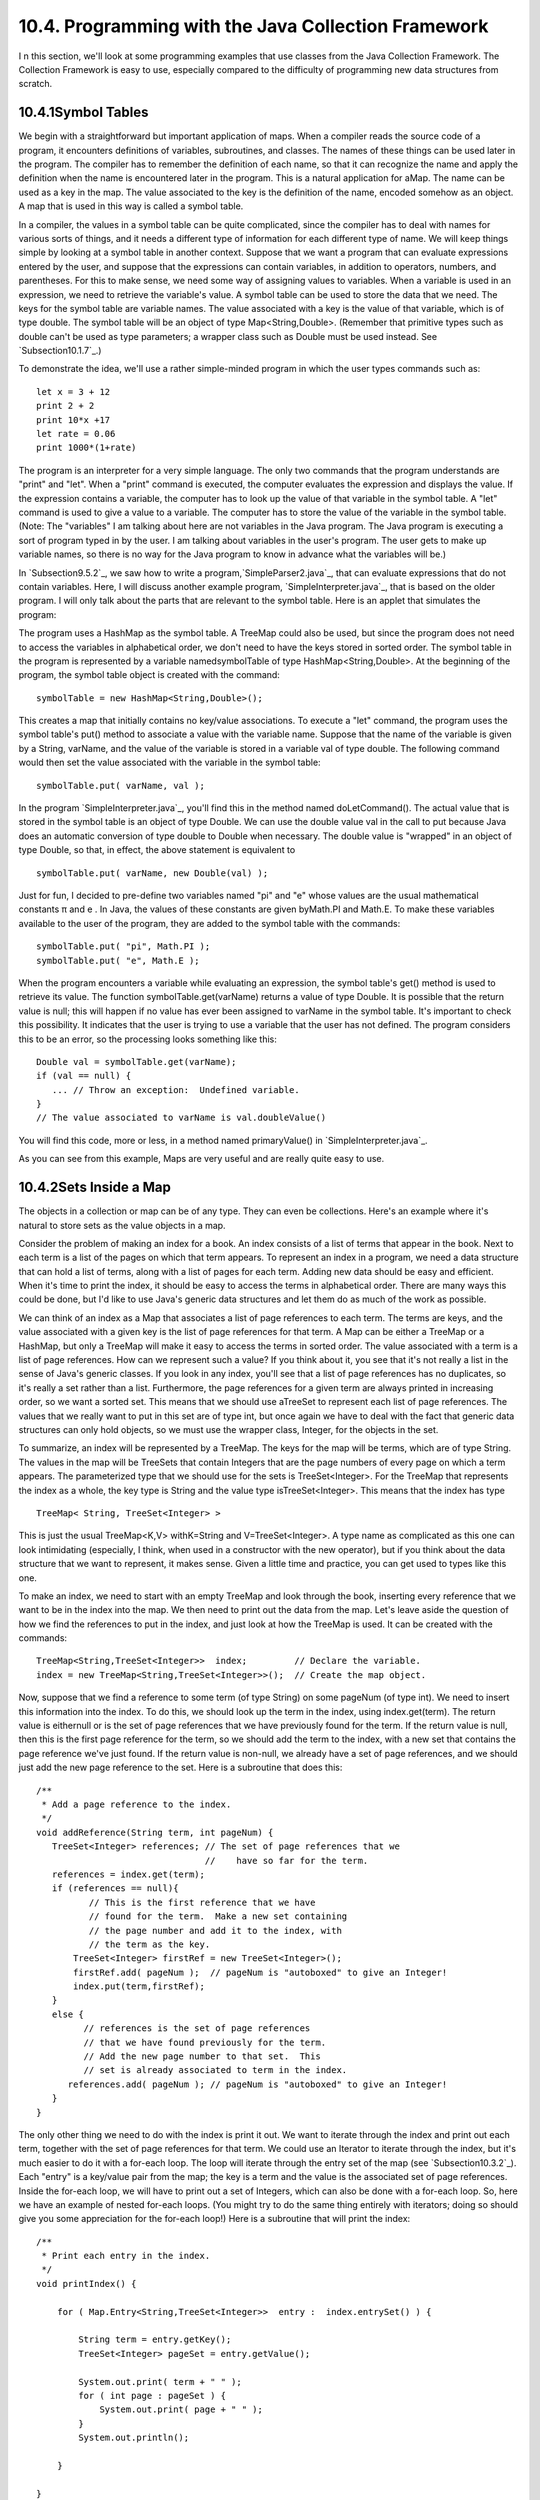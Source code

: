 
10.4. Programming with the Java Collection Framework
----------------------------------------------------



I n this section, we'll look at some programming examples that use
classes from the Java Collection Framework. The Collection Framework
is easy to use, especially compared to the difficulty of programming
new data structures from scratch.





10.4.1Symbol Tables
~~~~~~~~~~~~~~~~~~~

We begin with a straightforward but important application of maps.
When a compiler reads the source code of a program, it encounters
definitions of variables, subroutines, and classes. The names of these
things can be used later in the program. The compiler has to remember
the definition of each name, so that it can recognize the name and
apply the definition when the name is encountered later in the
program. This is a natural application for aMap. The name can be used
as a key in the map. The value associated to the key is the definition
of the name, encoded somehow as an object. A map that is used in this
way is called a symbol table.

In a compiler, the values in a symbol table can be quite complicated,
since the compiler has to deal with names for various sorts of things,
and it needs a different type of information for each different type
of name. We will keep things simple by looking at a symbol table in
another context. Suppose that we want a program that can evaluate
expressions entered by the user, and suppose that the expressions can
contain variables, in addition to operators, numbers, and parentheses.
For this to make sense, we need some way of assigning values to
variables. When a variable is used in an expression, we need to
retrieve the variable's value. A symbol table can be used to store the
data that we need. The keys for the symbol table are variable names.
The value associated with a key is the value of that variable, which
is of type double. The symbol table will be an object of type
Map<String,Double>. (Remember that primitive types such as double
can't be used as type parameters; a wrapper class such as Double must
be used instead. See `Subsection10.1.7`_.)

To demonstrate the idea, we'll use a rather simple-minded program in
which the user types commands such as:


::

    let x = 3 + 12
    print 2 + 2
    print 10*x +17
    let rate = 0.06
    print 1000*(1+rate)


The program is an interpreter for a very simple language. The only two
commands that the program understands are "print" and "let". When a
"print" command is executed, the computer evaluates the expression and
displays the value. If the expression contains a variable, the
computer has to look up the value of that variable in the symbol
table. A "let" command is used to give a value to a variable. The
computer has to store the value of the variable in the symbol table.
(Note: The "variables" I am talking about here are not variables in
the Java program. The Java program is executing a sort of program
typed in by the user. I am talking about variables in the user's
program. The user gets to make up variable names, so there is no way
for the Java program to know in advance what the variables will be.)

In `Subsection9.5.2`_, we saw how to write a
program,`SimpleParser2.java`_, that can evaluate expressions that do
not contain variables. Here, I will discuss another example program,
`SimpleInterpreter.java`_, that is based on the older program. I will
only talk about the parts that are relevant to the symbol table. Here
is an applet that simulates the program:



The program uses a HashMap as the symbol table. A TreeMap could also
be used, but since the program does not need to access the variables
in alphabetical order, we don't need to have the keys stored in sorted
order. The symbol table in the program is represented by a variable
namedsymbolTable of type HashMap<String,Double>. At the beginning of
the program, the symbol table object is created with the command:


::

    symbolTable = new HashMap<String,Double>();


This creates a map that initially contains no key/value associations.
To execute a "let" command, the program uses the symbol table's put()
method to associate a value with the variable name. Suppose that the
name of the variable is given by a String, varName, and the value of
the variable is stored in a variable val of type double. The following
command would then set the value associated with the variable in the
symbol table:


::

    symbolTable.put( varName, val );


In the program `SimpleInterpreter.java`_, you'll find this in the
method named doLetCommand(). The actual value that is stored in the
symbol table is an object of type Double. We can use the double value
val in the call to put because Java does an automatic conversion of
type double to Double when necessary. The double value is "wrapped" in
an object of type Double, so that, in effect, the above statement is
equivalent to


::

    symbolTable.put( varName, new Double(val) );


Just for fun, I decided to pre-define two variables named "pi" and "e"
whose values are the usual mathematical constants π and e . In Java,
the values of these constants are given byMath.PI and Math.E. To make
these variables available to the user of the program, they are added
to the symbol table with the commands:


::

    symbolTable.put( "pi", Math.PI );
    symbolTable.put( "e", Math.E );


When the program encounters a variable while evaluating an expression,
the symbol table's get() method is used to retrieve its value. The
function symbolTable.get(varName) returns a value of type Double. It
is possible that the return value is null; this will happen if no
value has ever been assigned to varName in the symbol table. It's
important to check this possibility. It indicates that the user is
trying to use a variable that the user has not defined. The program
considers this to be an error, so the processing looks something like
this:


::

    Double val = symbolTable.get(varName);
    if (val == null) {
       ... // Throw an exception:  Undefined variable.
    }
    // The value associated to varName is val.doubleValue()


You will find this code, more or less, in a method named
primaryValue() in `SimpleInterpreter.java`_.

As you can see from this example, Maps are very useful and are really
quite easy to use.





10.4.2Sets Inside a Map
~~~~~~~~~~~~~~~~~~~~~~~

The objects in a collection or map can be of any type. They can even
be collections. Here's an example where it's natural to store sets as
the value objects in a map.

Consider the problem of making an index for a book. An index consists
of a list of terms that appear in the book. Next to each term is a
list of the pages on which that term appears. To represent an index in
a program, we need a data structure that can hold a list of terms,
along with a list of pages for each term. Adding new data should be
easy and efficient. When it's time to print the index, it should be
easy to access the terms in alphabetical order. There are many ways
this could be done, but I'd like to use Java's generic data structures
and let them do as much of the work as possible.

We can think of an index as a Map that associates a list of page
references to each term. The terms are keys, and the value associated
with a given key is the list of page references for that term. A Map
can be either a TreeMap or a HashMap, but only a TreeMap will make it
easy to access the terms in sorted order. The value associated with a
term is a list of page references. How can we represent such a value?
If you think about it, you see that it's not really a list in the
sense of Java's generic classes. If you look in any index, you'll see
that a list of page references has no duplicates, so it's really a set
rather than a list. Furthermore, the page references for a given term
are always printed in increasing order, so we want a sorted set. This
means that we should use aTreeSet to represent each list of page
references. The values that we really want to put in this set are of
type int, but once again we have to deal with the fact that generic
data structures can only hold objects, so we must use the wrapper
class, Integer, for the objects in the set.

To summarize, an index will be represented by a TreeMap. The keys for
the map will be terms, which are of type String. The values in the map
will be TreeSets that contain Integers that are the page numbers of
every page on which a term appears. The parameterized type that we
should use for the sets is TreeSet<Integer>. For the TreeMap that
represents the index as a whole, the key type is String and the value
type isTreeSet<Integer>. This means that the index has type


::

    TreeMap< String, TreeSet<Integer> >


This is just the usual TreeMap<K,V> withK=String and
V=TreeSet<Integer>. A type name as complicated as this one can look
intimidating (especially, I think, when used in a constructor with the
new operator), but if you think about the data structure that we want
to represent, it makes sense. Given a little time and practice, you
can get used to types like this one.

To make an index, we need to start with an empty TreeMap and look
through the book, inserting every reference that we want to be in the
index into the map. We then need to print out the data from the map.
Let's leave aside the question of how we find the references to put in
the index, and just look at how the TreeMap is used. It can be created
with the commands:


::

    TreeMap<String,TreeSet<Integer>>  index;         // Declare the variable.
    index = new TreeMap<String,TreeSet<Integer>>();  // Create the map object.


Now, suppose that we find a reference to some term (of type String) on
some pageNum (of type int). We need to insert this information into
the index. To do this, we should look up the term in the index, using
index.get(term). The return value is eithernull or is the set of page
references that we have previously found for the term. If the return
value is null, then this is the first page reference for the term, so
we should add the term to the index, with a new set that contains the
page reference we've just found. If the return value is non-null, we
already have a set of page references, and we should just add the new
page reference to the set. Here is a subroutine that does this:


::

    
    /**
     * Add a page reference to the index.
     */
    void addReference(String term, int pageNum) {
       TreeSet<Integer> references; // The set of page references that we
                                    //    have so far for the term.
       references = index.get(term);
       if (references == null){
              // This is the first reference that we have
              // found for the term.  Make a new set containing
              // the page number and add it to the index, with
              // the term as the key.
           TreeSet<Integer> firstRef = new TreeSet<Integer>();
           firstRef.add( pageNum );  // pageNum is "autoboxed" to give an Integer!
           index.put(term,firstRef);
       }
       else {
             // references is the set of page references
             // that we have found previously for the term.
             // Add the new page number to that set.  This
             // set is already associated to term in the index.
          references.add( pageNum ); // pageNum is "autoboxed" to give an Integer!
       }
    }


The only other thing we need to do with the index is print it out. We
want to iterate through the index and print out each term, together
with the set of page references for that term. We could use an
Iterator to iterate through the index, but it's much easier to do it
with a for-each loop. The loop will iterate through the entry set of
the map (see `Subsection10.3.2`_). Each "entry" is a key/value pair
from the map; the key is a term and the value is the associated set of
page references. Inside the for-each loop, we will have to print out a
set of Integers, which can also be done with a for-each loop. So, here
we have an example of nested for-each loops. (You might try to do the
same thing entirely with iterators; doing so should give you some
appreciation for the for-each loop!) Here is a subroutine that will
print the index:


::

    /**
     * Print each entry in the index.
     */
    void printIndex() {
       
        for ( Map.Entry<String,TreeSet<Integer>>  entry :  index.entrySet() ) {
        
            String term = entry.getKey();
            TreeSet<Integer> pageSet = entry.getValue();
       
            System.out.print( term + " " );
            for ( int page : pageSet ) {
                System.out.print( page + " " );
            }
            System.out.println();
       
        }
       
    }


The hardest thing here is the name of the type
Map.Entry<String,TreeSet<Integer>>! Remember that the entries in a map
of type Map<K,V> have type Map.Entry<K,V>, so the type parameters
inMap.Entry<String,TreeSet<Integer>> are simply copied from the
declaration of index. Another thing to note is that I used a loop
control variable, page, of type int to iterate through the elements of
pageSet, which is of type TreeSet<Integer>. You might have
expectedpage to be of type Integer, not int, and in fact Integer would
have worked just as well here. However, int does work, because of
automatic type conversion: it's legal to assign a value of type
Integer to a variable of type int. (To be honest, I was sort of
surprised that this worked when I first tried it!)

This is not a lot of code, considering the complexity of the
operations. I have not written a complete indexing program, but
`Exercise10.5`_ presents a problem that is almost identical to the
indexing problem.




By the way, in this example, I would prefer to print each list of page
references with the integers separated by commas. In theprintIndex()
method given above, they are separated by spaces. There is an extra
space after the last page reference in the list, but it does no harm
since it's invisible in the printout. An extra comma at the end of the
list would be annoying. The lists should be in a form such as
"17,42,105" and not "17,42,105,". The problem is, how to leave that
last comma out. Unfortunately, this is not so easy to do with a for-
each loop. It might be fun to look at a few ways to solve this
problem. One alternative is to use an iterator:


::

    Iterator<Integer>  iter = pageSet.iterator();
    int firstPage = iter.next();  // In this program, we know the set has at least
                                  // one element.  Note also that this statement
                                  // uses an auto-conversion from Integer to int.
    System.out.print(firstPage);
    while ( iter.hasNext() ) {
       int nextPage = iter.next();
       System.out.print("," + nextPage);
    }


Another possibility is to use the fact that the TreeSet class defines
a method first() that returns the first item in the set, that is, the
one that is smallest in terms of the ordering that is used to compare
items in the set. (It also defines the method last().) We can solve
our problem using this method and a for-each loop:


::

    int firstPage = pageSet.first();  // Find out the first page number in the set.
    for ( int page : pageSet ) {
       if ( page != firstPage )
          System.out.print(","); // Output comma only if this is not the first page.
       System.out.print(page);
    }


Finally, here is an elegant solution using a subset view of the tree.
(See `Subsection10.3.2`_.) Actually, this solution might be a bit
extreme:


::

    int firstPage = pageSet.first();  // Get first item, which we know exists.
    System.out.print(firstPage);      // Print first item, with no comma.
    for ( int page : pageSet.tailSet( firstPage+1 ) ) // Process remaining items.
       System.out.print( "," + page );






10.4.3Using a Comparator
~~~~~~~~~~~~~~~~~~~~~~~~

There is a potential problem with our solution to the indexing
problem. If the terms in the index can contain both upper case and
lower case letters, then the terms will **not** be in alphabetical
order! The ordering on String is not alphabetical. It is based on the
Unicode codes of the characters in the string. The codes for all the
upper case letters are less than the codes for the lower case letters.
So, for example, terms beginning with "Z" come before terms beginning
with "a". If the terms are restricted to use lower case letters only
(or upper case only), then the ordering would be alphabetical. But
suppose that we allow both upper and lower case, and that we insist on
alphabetical order. In that case, our index can't use the usual
ordering forStrings. Fortunately, it's possible to specify a different
method to be used for comparing the keys of a map. This is a typical
use for aComparator.

Recall that an object that implements the interface Comparator<T>
defines a method for comparing two objects of typeT:


::

    public int compare( T obj1, T obj2 )


This method should return an integer that is positive, zero, or
negative, depending on whether obj1 is less than, equal to, or greater
than obj2. We need an object of typeComparator<String> that will
compare two Strings based on alphabetical order. The easiest way to do
this is to convert the Strings to lower case and use the default
comparison on the lower caseStrings. The following class defines such
a comparator:


::

    
    /**
     * Represents a Comparator that can be used for comparing two
     * strings based on alphabetical order.
     */
    class AlphabeticalOrder implements Comparator<String> {
       public int compare(String str1, String str2) {
          String s1 = str1.toLowerCase();  // Convert to lower case.
          String s2 = str2.toLowerCase();
          return s1.compareTo(s2);  // Compare lower-case Strings.
       }
    }


To solve our indexing problem, we just need to tell our index to use
an object of type AlphabeticalOrder for comparing keys. This is done
by providing a Comparator object as a parameter to the constructor. We
just have to create the index in our example with the command:


::

    index = new TreeMap<String,TreeSet<Integer>>( new AlphabeticalOrder() );


This does work. However, I've been concealing one technicality.
Suppose, for example, that the indexing program calls
addReference("aardvark",56) and that it later calls
addReference("Aardvark",102). The words "aardvark" and "Aardvark"
differ only in that one of them begins with an upper case letter; when
converted to lower case, they are the same. When we insert them into
the index, do they count as two different terms or as one term? The
answer depends on the way that a TreeMap tests objects for equality.
In fact, TreeMaps and TreeSets always use aComparator object or a
compareTo method to test for equality. They do **not** use the
equals() method for this purpose. The Comparator that is used for the
TreeMap in this example returns the value zero when it is used to
compare "aardvark" and "Aardvark", so the TreeMap considers them to be
the same. Page references to "aardvark" and "Aardvark" are combined
into a single list, and when the index is printed it will contain only
the first version of the word that was encountered by the program.
This is probably acceptable behavior in this example. If not, some
other technique must be used to sort the terms into alphabetical
order.





10.4.4Word Counting
~~~~~~~~~~~~~~~~~~~

The final example in this section also deals with storing information
about words. The problem here is to make a list of all the words that
occur in a file, along with the number of times that each word occurs.
The file will be selected by the user. The output of the program will
consist of two lists. Each list contains all the words from the file,
along with the number of times that the word occurred. One list is
sorted alphabetically, and the other is sorted according to the number
of occurrences, with the most common words at the top and the least
common at the bottom. The problem here is a generalization of
`Exercise7.6`_, which asked you to make an alphabetical list of all
the words in a file, without counting the number of occurrences.

My word counting program can be found in the file `WordCount.java`_.
As the program reads an input file, it must keep track of how many
times it encounters each word. We could simply throw all the words,
with duplicates, into a list and count them later. But that would
require a lot of extra storage space and would not be very efficient.
A better method is to keep a counter for each word. The first time the
word is encountered, the counter is initialized to1. On subsequent
encounters, the counter is incremented. To keep track of the data for
one word, the program uses a simple class that holds a word and the
counter for that word. The class is a static nested class:


::

    /**
     * Represents the data we need about a word:  the word and
     * the number of times it has been encountered.
     */
    private static class WordData { 
       String word;
       int count;
       WordData(String w) {
             // Constructor for creating a WordData object when
             // we encounter a new word.
          word = w;
          count = 1;  // The initial value of count is 1.
       }
    } // end class WordData


The program has to store all the WordData objects in some sort of data
structure. We want to be able to add new words efficiently. Given a
word, we need to check whether a WordData object already exists for
that word, and if it does, we need to find that object so that we can
increment its counter. A Map can be used to implement these
operations. Given a word, we want to look up a WordData object in the
Map. This means that the word is the **key**, and the WordData object
is the **value.** (It might seem strange that the key is also one of
the instance variables in the value object, but in fact this is
probably the most common situation: The value object contains all the
information about some entity, and the key is one of those pieces of
information; the partial information in the key is used to retrieve
the full information in the value object.) After reading the file, we
want to output the words in alphabetical order, so we should use
aTreeMap rather than a HashMap. This program converts all words to
lower case so that the default ordering on Strings will put the words
in alphabetical order. The data is stored in a variable namedwords of
type TreeMap<String,WordData>. The variable is declared and the map
object is created with the statement:


::

    TreeMap<String,WordData> words = new TreeMap<String,WordData>();


When the program reads a word from a file, it calls words.get(word) to
find out if that word is already in the map. If the return value
isnull, then this is the first time the word has been encountered, so
a new WordData object is created and inserted into the map with the
command words.put(word, new WordData(word)). Ifwords.get(word) is not
null, then its value is the WordData object for this word, and the
program only has to increment the counter in that object. The program
uses a method readNextWord(), which was given in `Exercise7.6`_, to
read one word from the file. This method returns null when the end of
the file is encountered. Here is the complete code segment that reads
the file and collects the data:


::

    String word = readNextWord();
    while (word != null) {
       word = word.toLowerCase();  // convert word to lower case
       WordData data = words.get(word);
       if (data == null)
          words.put( word, new WordData(word) );
       else
          data.count++;
       word = readNextWord();
    }


After reading the words and printing them out in alphabetical order,
the program has to sort the words by frequency and print them again.
To do the sorting using a generic algorithm, I defined a simple
Comparator class for comparing two word objects according to their
frequency counts. The class implements the interface
Comparator<WordData>, since it will be used to compare two objects of
type WordData:


::

    /**
     * A comparator class for comparing objects of type WordData according to 
     * their counts.  This is used for sorting the list of words by frequency.
     */
    private static class CountCompare implements Comparator<WordData> {
       public int compare(WordData data1, WordData data2) {
          return data2.count - data1.count;
              // The return value is positive if data1.count < data2.count.
              // I.E., data1 comes after data2 in the ordering if there
              // were FEWER occurrences of data1.word than of data2.word.
              // The words are sorted according to decreasing counts.
       }
    } // end class CountCompare


Given this class, we can sort the WordData objects according to
frequency by first copying them into a list and then using the generic
methodCollections.sort(list,comparator). The WordData objects that we
need are the values in the map, words. Recall that words.values()
returns aCollection that contains all the values from the map. The
constructor for theArrayList class lets you specify a collection to be
copied into the list when it is created. So, we can use the following
commands to create a list of type ArrayList<WordData> containing the
word data and then sort that list according to frequency:


::

    ArrayList<WordData> wordsByFrequency = new ArrayList<WordData>( words.values() );
    Collections.sort( wordsByFrequency, new CountCompare() );


You should notice that these two lines replace a lot of code! It
requires some practice to think in terms of generic data structures
and algorithms, but the payoff is significant in terms of saved time
and effort.

The only remaining problem is to print the data. We have to print the
data from all the WordData objects twice, first in alphabetical order
and then sorted according to frequency count. The data is in
alphabetical order in the TreeMap, or more precisely, in the values of
the TreeMap. We can use a for-each loop to print the data in the
collection words.values(), and the words will appear in alphabetical
order. Another for-each loop can be used to print the data in the list
wordsByFrequency, and the words will be printed in order of decreasing
frequency. Here is the code that does it:


::

    TextIO.putln("List of words in alphabetical order" 
          + " (with counts in parentheses):\n");
    for ( WordData data : words.values() )
       TextIO.putln("   " + data.word + " (" + data.count + ")");
    
    TextIO.putln("\n\nList of words by frequency of occurrence:\n");
    for ( WordData data : wordsByFrequency )
       TextIO.putln("   " + data.word + " (" + data.count + ")");


You can find the complete word-counting program in the
file`WordCount.java`_. Note that for reading and writing files, it
uses the file I/O capabilities of `TextIO.java`_, which were discussed
in `Subsection2.4.5`_.

By the way, if you run the WordCount program on a reasonably large
file and take a look at the output, it will illustrate something about
the Collections.sort() method. The second list of words in the output
is ordered by frequency, but if you look at a group of words that all
have the same frequency, you will see that the words in that group are
in alphabetical order. The methodCollections.sort() was applied to
sort the words by frequency, but before it was applied, the words were
already in alphabetical order. When Collections.sort() rearranged the
words, it did not change the ordering of words that have the same
frequency, so they were still in alphabetical order within the group
of words with that frequency. This is because the algorithm used by
Collections.sort() is astable sorting algorithm. A sorting algorithm
is said to be stable if it satisfies the following condition: When the
algorithm is used to sort a list according to some property of the
items in the list, then the sort does not change the relative order of
items that have the same value of that property. That is, if itemB
comes after itemA in the list before the sort, and if both items have
the same value for the property that is being used as the basis for
sorting, then itemB will still come after itemA after the sorting has
been done. Neither SelectionSort nor QuickSort are stable sorting
algorithms. Insertion sort is stable, but is not very fast. Merge
sort, the sorting algorithm used by Collections.sort(), is both stable
and fast.

I hope that the programming examples in this section have convinced
you of the usefulness of the Java Collection Framework!



